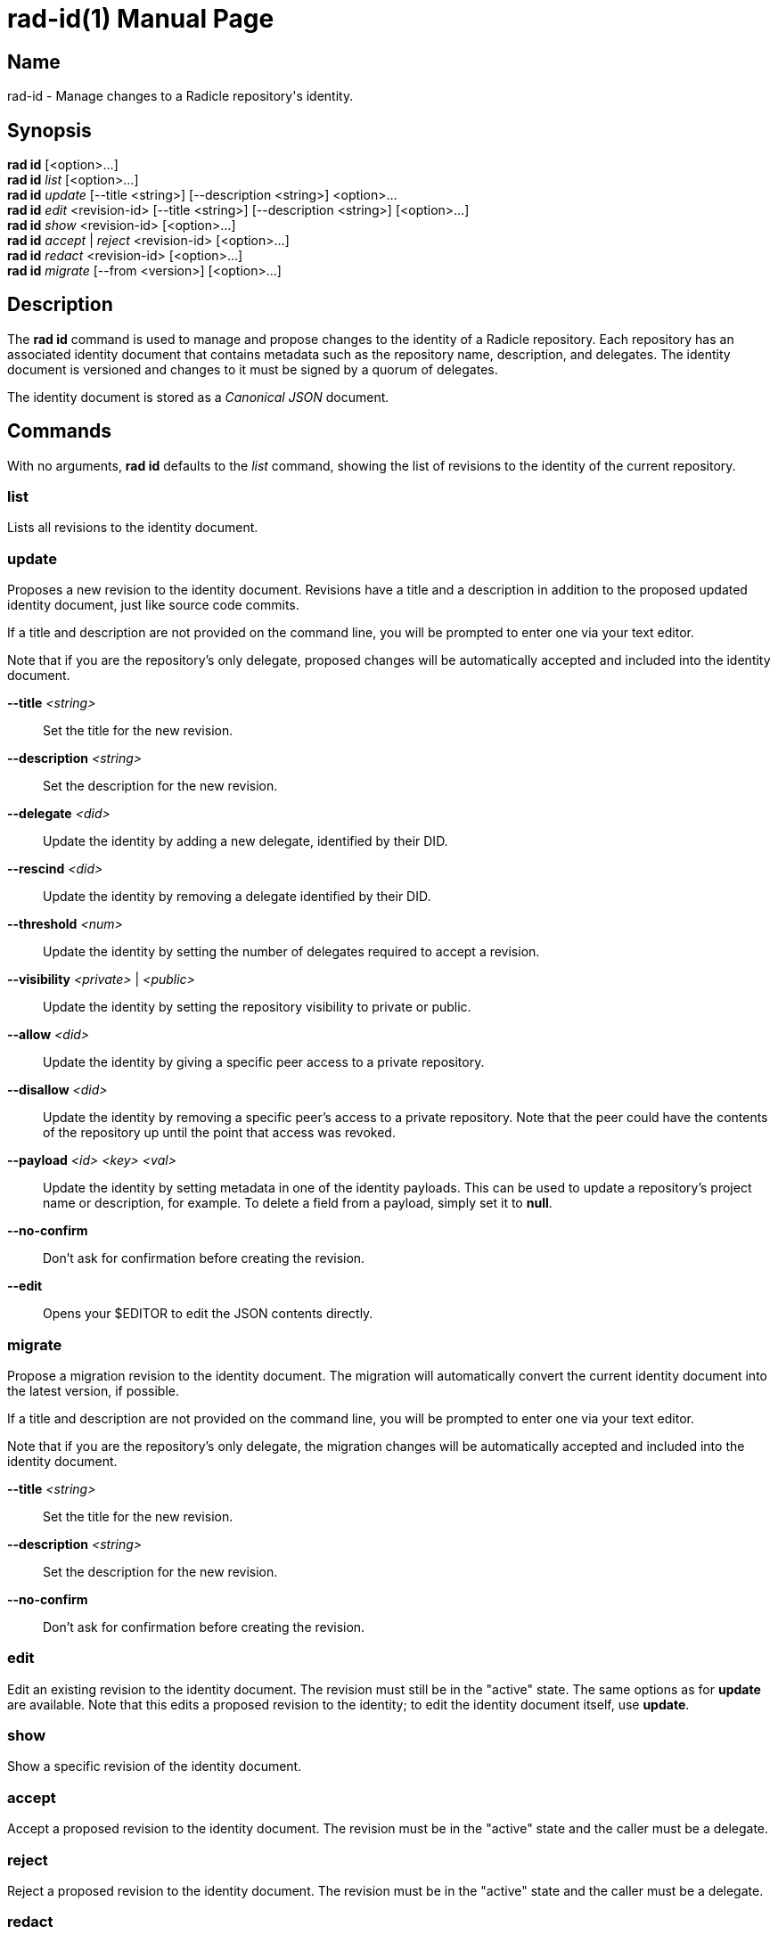 = rad-id(1)
The Radicle Team <team@radicle.xyz>
:doctype: manpage
:revnumber: 1.0.0
:revdate: 2024-04-22
:mansource: rad {revnumber}
:manmanual: Radicle CLI Manual

== Name

rad-id - Manage changes to a Radicle repository's identity.

== Synopsis

*rad id* [<option>...] +
*rad id* _list_ [<option>...] +
*rad id* _update_ [--title <string>] [--description <string>] <option>... +
*rad id* _edit_ <revision-id> [--title <string>] [--description <string>] [<option>...] +
*rad id* _show_ <revision-id> [<option>...] +
*rad id* _accept_ | _reject_ <revision-id> [<option>...] +
*rad id* _redact_ <revision-id> [<option>...] +
*rad id* _migrate_ [--from <version>] [<option>...]

== Description

The *rad id* command is used to manage and propose changes to the identity of a
Radicle repository. Each repository has an associated identity document that
contains metadata such as the repository name, description, and delegates. The
identity document is versioned and changes to it must be signed by a quorum of
delegates.

The identity document is stored as a _Canonical JSON_ document.

== Commands

With no arguments, *rad id* defaults to the _list_ command, showing the list of
revisions to the identity of the current repository.

=== list

Lists all revisions to the identity document.

=== update

Proposes a new revision to the identity document. Revisions have a title and a
description in addition to the proposed updated identity document, just like
source code commits.

If a title and description are not provided on the command line, you will be
prompted to enter one via your text editor.

Note that if you are the repository's only delegate, proposed changes will be
automatically accepted and included into the identity document.

*--title* _<string>_::
  Set the title for the new revision.

*--description* _<string>_::
  Set the description for the new revision.

*--delegate* _<did>_::
  Update the identity by adding a new delegate, identified by their DID.

*--rescind* _<did>_::
  Update the identity by removing a delegate identified by their DID.

*--threshold* _<num>_::
  Update the identity by setting the number of delegates required to accept a
  revision.

*--visibility* _<private>_ | _<public>_::
  Update the identity by setting the repository visibility to private or public.

*--allow* _<did>_::
  Update the identity by giving a specific peer access to a private repository.

*--disallow* _<did>_::
  Update the identity by removing a specific peer's access to a private repository.
  Note that the peer could have the contents of the repository up until the
  point that access was revoked.

*--payload* _<id> <key> <val>_::
  Update the identity by setting metadata in one of the identity payloads.
  This can be used to update a repository's project name or description, for
  example. To delete a field from a payload, simply set it to *null*.

*--no-confirm*::
  Don't ask for confirmation before creating the revision.

*--edit*::
  Opens your $EDITOR to edit the JSON contents directly.

=== migrate

Propose a migration revision to the identity document. The migration will
automatically convert the current identity document into the latest version,
if possible.

If a title and description are not provided on the command line, you will be
prompted to enter one via your text editor.

Note that if you are the repository's only delegate, the migration changes will
be automatically accepted and included into the identity document.

*--title* _<string>_::
  Set the title for the new revision.

*--description* _<string>_::
  Set the description for the new revision.

*--no-confirm*::
  Don't ask for confirmation before creating the revision.

=== edit

Edit an existing revision to the identity document. The revision must still be
in the "active" state. The same options as for *update* are available. Note
that this edits a proposed revision to the identity; to edit the identity
document itself, use *update*.

=== show

Show a specific revision of the identity document.

=== accept

Accept a proposed revision to the identity document. The revision must be in
the "active" state and the caller must be a delegate.

=== reject

Reject a proposed revision to the identity document. The revision must be in
the "active" state and the caller must be a delegate.

=== redact

Redact an existing revision to the identity document. The revision must not be
in the "accepted" state and the caller must be the author of the revision.

== Options

*--repo* _<rid>_::
  Specify the repository to operate on. Defaults to the current repository.

*--quiet*, *-q*::
  Suppress output.

*--help*::
  Print help information.

== Examples

=== Adding a delegate

To add a new delegate to a repository and update the threshold, use the
*update* command:

    $ rad id update --title "Add Bob" --description "Add Bob as a delegate" \
        --delegate did:key:z6Mkt67GdsW7715MEfRuP4pSZxJRJh6kj6Y48WRqVv4N1tRk \
        --threshold 2

This will create a new revision proposing to add the delegate identified by the
given DID and set the threshold to `2`, meaning two delegates must sign off on
future identity changes.

=== Changing repository visibility

To change a repository from public to private:

    $ rad id update --visibility private

Note that this will require acceptance from a quorum of delegates to take
effect.

=== Changing a repository payload

To change a repository's name and description, this is usually done through the
*xyz.radicle.project* payload:

    $ rad id update --title "Update title and description" \
        --description "Improve clarity" \
        --payload xyz.radicle.project name '"radicle-beans"' \
        --payload xyz.radicle.project description '"Tasty Radicle beans"'

Note that the values passed to *--payload*, eg. `"radicle-beans"` must be valid
_JSON_ values. This means that strings should be double quoted, as in the
example above.

=== Removing a delegate

To remove a delegate and update the threshold, use the *--rescind* option:

    $ rad id update --title "Remove Bob" \
        --description "Bob is no longer a delegate" \
        --rescind did:key:z6Mkt67GdsW7715MEfRuP4pSZxJRJh6kj6Y48WRqVv4N1tRk \
        --threshold 1

As with adding a delegate, this change will require approval from the remaining
delegates. Make sure you set an appropriate new threshold when removing
delegates!
